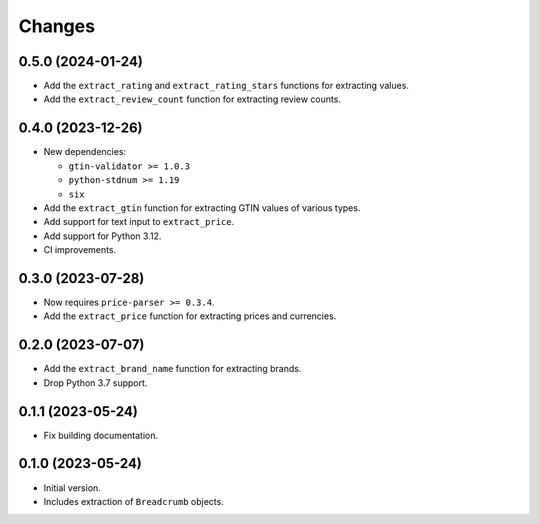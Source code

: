 Changes
=======

0.5.0 (2024-01-24)
------------------

* Add the ``extract_rating`` and ``extract_rating_stars`` functions for
  extracting values.
* Add the ``extract_review_count`` function for extracting review counts.

0.4.0 (2023-12-26)
------------------

* New dependencies:

  * ``gtin-validator >= 1.0.3``
  * ``python-stdnum >= 1.19``
  * ``six``

* Add the ``extract_gtin`` function for extracting GTIN values of various
  types.
* Add support for text input to ``extract_price``.
* Add support for Python 3.12.
* CI improvements.

0.3.0 (2023-07-28)
------------------

* Now requires ``price-parser >= 0.3.4``.
* Add the ``extract_price`` function for extracting prices and currencies.

0.2.0 (2023-07-07)
------------------

* Add the ``extract_brand_name`` function for extracting brands.
* Drop Python 3.7 support.

0.1.1 (2023-05-24)
------------------

* Fix building documentation.

0.1.0 (2023-05-24)
------------------

* Initial version.
* Includes extraction of ``Breadcrumb`` objects.
